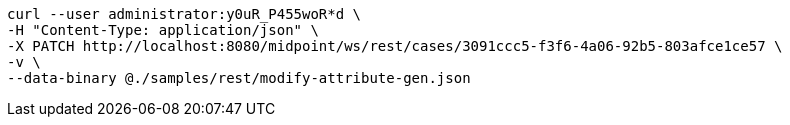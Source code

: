 :page-visibility: hidden
[source,bash]
----
curl --user administrator:y0uR_P455woR*d \
-H "Content-Type: application/json" \
-X PATCH http://localhost:8080/midpoint/ws/rest/cases/3091ccc5-f3f6-4a06-92b5-803afce1ce57 \
-v \
--data-binary @./samples/rest/modify-attribute-gen.json
----
